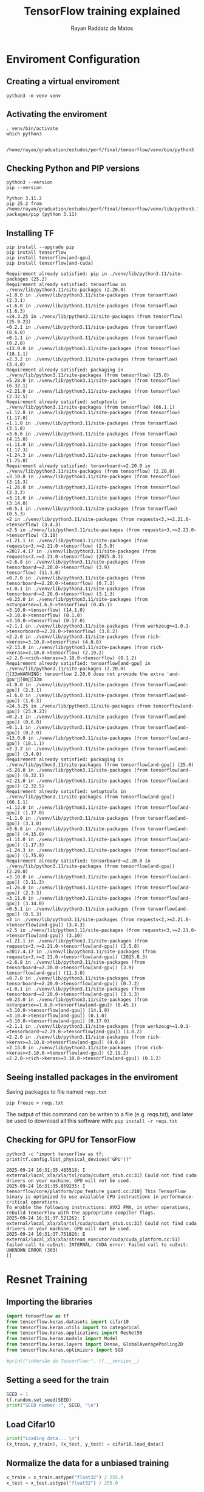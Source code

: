 #+STARTUP: content
#+STARTUP: overview
#+STARTUP: indent
#+STARTUP: latexpreview
#+TITLE: TensorFlow training explained
#+AUTHOR: Rayan Raddatz de Matos

* Enviroment Configuration
:PROPERTIES:
:header-args: :tangle create-env.sh :tangle-mode (identity #o755) :shebang "#!/usr/bin/bash"
:END:

** Creating a virtual enviroment
#+begin_src shell :session *shell* :results output :exports both
python3 -m venv venv
#+end_src

#+RESULTS:

** Activating the enviroment
#+begin_src shell :session *shell* :results output :exports both
. venv/bin/activate
which python3
#+end_src

#+RESULTS:
:
: /home/rayan/graduation/estudos/perf/final/tensorflow/venv/bin/python3

** Checking Python and PIP versions
#+begin_src shell :session *shell* :results output :exports both
python3 --version
pip --version
#+end_src

#+RESULTS:
: Python 3.11.2
: pip 25.2 from /home/rayan/graduation/estudos/perf/final/tensorflow/venv/lib/python3.11/site-packages/pip (python 3.11)

** Installing TF
#+begin_src shell :session *shell* :results output :exports both
pip install --upgrade pip
pip install tensorflow
pip install tensorflow[and-gpu]
pip install tensorflow[and-cuda]
#+end_src

#+RESULTS:
#+begin_example
Requirement already satisfied: pip in ./venv/lib/python3.11/site-packages (25.2)
Requirement already satisfied: tensorflow in ./venv/lib/python3.11/site-packages (2.20.0)
=1.0.0 in ./venv/lib/python3.11/site-packages (from tensorflow) (2.3.1)
=1.6.0 in ./venv/lib/python3.11/site-packages (from tensorflow) (1.6.3)
=24.3.25 in ./venv/lib/python3.11/site-packages (from tensorflow) (25.9.23)
=0.2.1 in ./venv/lib/python3.11/site-packages (from tensorflow) (0.6.0)
=0.1.1 in ./venv/lib/python3.11/site-packages (from tensorflow) (0.2.0)
=13.0.0 in ./venv/lib/python3.11/site-packages (from tensorflow) (18.1.1)
=2.3.2 in ./venv/lib/python3.11/site-packages (from tensorflow) (3.4.0)
Requirement already satisfied: packaging in ./venv/lib/python3.11/site-packages (from tensorflow) (25.0)
=5.28.0 in ./venv/lib/python3.11/site-packages (from tensorflow) (6.32.1)
=2.21.0 in ./venv/lib/python3.11/site-packages (from tensorflow) (2.32.5)
Requirement already satisfied: setuptools in ./venv/lib/python3.11/site-packages (from tensorflow) (66.1.1)
=1.12.0 in ./venv/lib/python3.11/site-packages (from tensorflow) (1.17.0)
=1.1.0 in ./venv/lib/python3.11/site-packages (from tensorflow) (3.1.0)
=3.6.6 in ./venv/lib/python3.11/site-packages (from tensorflow) (4.15.0)
=1.11.0 in ./venv/lib/python3.11/site-packages (from tensorflow) (1.17.3)
=1.24.3 in ./venv/lib/python3.11/site-packages (from tensorflow) (1.75.0)
Requirement already satisfied: tensorboard~=2.20.0 in ./venv/lib/python3.11/site-packages (from tensorflow) (2.20.0)
=3.10.0 in ./venv/lib/python3.11/site-packages (from tensorflow) (3.11.3)
=1.26.0 in ./venv/lib/python3.11/site-packages (from tensorflow) (2.3.3)
=3.11.0 in ./venv/lib/python3.11/site-packages (from tensorflow) (3.14.0)
=0.5.1 in ./venv/lib/python3.11/site-packages (from tensorflow) (0.5.3)
=2 in ./venv/lib/python3.11/site-packages (from requests<3,>=2.21.0->tensorflow) (3.4.3)
=2.5 in ./venv/lib/python3.11/site-packages (from requests<3,>=2.21.0->tensorflow) (3.10)
=1.21.1 in ./venv/lib/python3.11/site-packages (from requests<3,>=2.21.0->tensorflow) (2.5.0)
=2017.4.17 in ./venv/lib/python3.11/site-packages (from requests<3,>=2.21.0->tensorflow) (2025.8.3)
=2.6.8 in ./venv/lib/python3.11/site-packages (from tensorboard~=2.20.0->tensorflow) (3.9)
tensorflow) (11.3.0)
=0.7.0 in ./venv/lib/python3.11/site-packages (from tensorboard~=2.20.0->tensorflow) (0.7.2)
=1.0.1 in ./venv/lib/python3.11/site-packages (from tensorboard~=2.20.0->tensorflow) (3.1.3)
=0.23.0 in ./venv/lib/python3.11/site-packages (from astunparse>=1.6.0->tensorflow) (0.45.1)
=3.10.0->tensorflow) (14.1.0)
=3.10.0->tensorflow) (0.1.0)
=3.10.0->tensorflow) (0.17.0)
=2.1.1 in ./venv/lib/python3.11/site-packages (from werkzeug>=1.0.1->tensorboard~=2.20.0->tensorflow) (3.0.2)
=2.2.0 in ./venv/lib/python3.11/site-packages (from rich->keras>=3.10.0->tensorflow) (4.0.0)
=2.13.0 in ./venv/lib/python3.11/site-packages (from rich->keras>=3.10.0->tensorflow) (2.19.2)
=2.2.0->rich->keras>=3.10.0->tensorflow) (0.1.2)
Requirement already satisfied: tensorflow[and-gpu] in ./venv/lib/python3.11/site-packages (2.20.0)
[33mWARNING: tensorflow 2.20.0 does not provide the extra 'and-gpu'[0m[33m
=1.0.0 in ./venv/lib/python3.11/site-packages (from tensorflow[and-gpu]) (2.3.1)
=1.6.0 in ./venv/lib/python3.11/site-packages (from tensorflow[and-gpu]) (1.6.3)
=24.3.25 in ./venv/lib/python3.11/site-packages (from tensorflow[and-gpu]) (25.9.23)
=0.2.1 in ./venv/lib/python3.11/site-packages (from tensorflow[and-gpu]) (0.6.0)
=0.1.1 in ./venv/lib/python3.11/site-packages (from tensorflow[and-gpu]) (0.2.0)
=13.0.0 in ./venv/lib/python3.11/site-packages (from tensorflow[and-gpu]) (18.1.1)
=2.3.2 in ./venv/lib/python3.11/site-packages (from tensorflow[and-gpu]) (3.4.0)
Requirement already satisfied: packaging in ./venv/lib/python3.11/site-packages (from tensorflow[and-gpu]) (25.0)
=5.28.0 in ./venv/lib/python3.11/site-packages (from tensorflow[and-gpu]) (6.32.1)
=2.21.0 in ./venv/lib/python3.11/site-packages (from tensorflow[and-gpu]) (2.32.5)
Requirement already satisfied: setuptools in ./venv/lib/python3.11/site-packages (from tensorflow[and-gpu]) (66.1.1)
=1.12.0 in ./venv/lib/python3.11/site-packages (from tensorflow[and-gpu]) (1.17.0)
=1.1.0 in ./venv/lib/python3.11/site-packages (from tensorflow[and-gpu]) (3.1.0)
=3.6.6 in ./venv/lib/python3.11/site-packages (from tensorflow[and-gpu]) (4.15.0)
=1.11.0 in ./venv/lib/python3.11/site-packages (from tensorflow[and-gpu]) (1.17.3)
=1.24.3 in ./venv/lib/python3.11/site-packages (from tensorflow[and-gpu]) (1.75.0)
Requirement already satisfied: tensorboard~=2.20.0 in ./venv/lib/python3.11/site-packages (from tensorflow[and-gpu]) (2.20.0)
=3.10.0 in ./venv/lib/python3.11/site-packages (from tensorflow[and-gpu]) (3.11.3)
=1.26.0 in ./venv/lib/python3.11/site-packages (from tensorflow[and-gpu]) (2.3.3)
=3.11.0 in ./venv/lib/python3.11/site-packages (from tensorflow[and-gpu]) (3.14.0)
=0.5.1 in ./venv/lib/python3.11/site-packages (from tensorflow[and-gpu]) (0.5.3)
=2 in ./venv/lib/python3.11/site-packages (from requests<3,>=2.21.0->tensorflow[and-gpu]) (3.4.3)
=2.5 in ./venv/lib/python3.11/site-packages (from requests<3,>=2.21.0->tensorflow[and-gpu]) (3.10)
=1.21.1 in ./venv/lib/python3.11/site-packages (from requests<3,>=2.21.0->tensorflow[and-gpu]) (2.5.0)
=2017.4.17 in ./venv/lib/python3.11/site-packages (from requests<3,>=2.21.0->tensorflow[and-gpu]) (2025.8.3)
=2.6.8 in ./venv/lib/python3.11/site-packages (from tensorboard~=2.20.0->tensorflow[and-gpu]) (3.9)
tensorflow[and-gpu]) (11.3.0)
=0.7.0 in ./venv/lib/python3.11/site-packages (from tensorboard~=2.20.0->tensorflow[and-gpu]) (0.7.2)
=1.0.1 in ./venv/lib/python3.11/site-packages (from tensorboard~=2.20.0->tensorflow[and-gpu]) (3.1.3)
=0.23.0 in ./venv/lib/python3.11/site-packages (from astunparse>=1.6.0->tensorflow[and-gpu]) (0.45.1)
=3.10.0->tensorflow[and-gpu]) (14.1.0)
=3.10.0->tensorflow[and-gpu]) (0.1.0)
=3.10.0->tensorflow[and-gpu]) (0.17.0)
=2.1.1 in ./venv/lib/python3.11/site-packages (from werkzeug>=1.0.1->tensorboard~=2.20.0->tensorflow[and-gpu]) (3.0.2)
=2.2.0 in ./venv/lib/python3.11/site-packages (from rich->keras>=3.10.0->tensorflow[and-gpu]) (4.0.0)
=2.13.0 in ./venv/lib/python3.11/site-packages (from rich->keras>=3.10.0->tensorflow[and-gpu]) (2.19.2)
=2.2.0->rich->keras>=3.10.0->tensorflow[and-gpu]) (0.1.2)
#+end_example

** Seeing installed packages in the enviroment

Saving packages to file named =reqs.txt=
#+begin_src shell :session *shell* :results output :exports both
pip freeze > reqs.txt
#+end_src

#+RESULTS:

The output of this command can be writen to a file (e.g. reqs.txt),
and later be used to download all this software with:
=pip install -r reqs.txt=

** Checking for GPU for TensorFlow
#+begin_src shell :session *shell* :results output :exports both
python3 -c "import tensorflow as tf; print(tf.config.list_physical_devices('GPU'))"
#+end_src

#+RESULTS:
: 2025-09-24 16:31:35.485518: I external/local_xla/xla/tsl/cuda/cudart_stub.cc:31] Could not find cuda drivers on your machine, GPU will not be used.
: 2025-09-24 16:31:35.859235: I tensorflow/core/platform/cpu_feature_guard.cc:210] This TensorFlow binary is optimized to use available CPU instructions in performance-critical operations.
: To enable the following instructions: AVX2 FMA, in other operations, rebuild TensorFlow with the appropriate compiler flags.
: 2025-09-24 16:31:37.521262: I external/local_xla/xla/tsl/cuda/cudart_stub.cc:31] Could not find cuda drivers on your machine, GPU will not be used.
: 2025-09-24 16:31:37.751826: E external/local_xla/xla/stream_executor/cuda/cuda_platform.cc:51] failed call to cuInit: INTERNAL: CUDA error: Failed call to cuInit: UNKNOWN ERROR (303)
: []

* Resnet Training
:PROPERTIES:
:header-args: :tangle train.py :tangle-mode (identity #o755)
:END:
** Importing the libraries
#+begin_src python :session *P* :results output :exports both
import tensorflow as tf
from tensorflow.keras.datasets import cifar10
from tensorflow.keras.utils import to_categorical
from tensorflow.keras.applications import ResNet50
from tensorflow.keras.models import Model
from tensorflow.keras.layers import Dense, GlobalAveragePooling2D
from tensorflow.keras.optimizers import SGD

#print("\nVersão do TensorFlow:", tf.__version__)
#+end_src

** Setting a seed for the train
#+begin_src python :session *P* :results output :exports both
SEED = 1
tf.random.set_seed(SEED)
print("SEED number :", SEED, "\n")
#+end_src

** Load Cifar10
#+begin_src python :session *P* :results output :exports both
print("Loading data... \n")
(x_train, y_train), (x_test, y_test) = cifar10.load_data()
#+end_src

** Normalize the data for a unbiased training
#+begin_src python :session *P* :results output :exports both
x_train = x_train.astype("float32") / 255.0
x_test = x_test.astype("float32") / 255.0
#+end_src

** Set the class numbers
#+begin_src python :session *P* :results output :exports both
num_classes = 10
y_train = to_categorical(y_train, num_classes)
y_test = to_categorical(y_test, num_classes)
#+end_src

** Resizing the images (default resnet is made for imagenet)
#+begin_src python :session *P* :results output :exports both
IMG_SIZE = (224, 224)
def resize_image(image, label):
    image = tf.image.resize(image, IMG_SIZE)
    return image, label
#+end_src

** Create the dataset
#+begin_src python :session *P* :results output :exports both
train_dataset = tf.data.Dataset.from_tensor_slices((x_train, y_train))
test_dataset = tf.data.Dataset.from_tensor_slices((x_test, y_test))
#+end_src

** Create batchs
#+begin_src python :session *P* :results output :exports both
BATCH_SIZE = 32
train_dataset = (
    train_dataset.map(resize_image, num_parallel_calls=tf.data.AUTOTUNE)
    .batch(BATCH_SIZE)
    .prefetch(tf.data.AUTOTUNE)
)
test_dataset = (
    test_dataset.map(resize_image, num_parallel_calls=tf.data.AUTOTUNE)
    .batch(BATCH_SIZE)
    .prefetch(tf.data.AUTOTUNE)
)
#+end_src

** Build the model (ResNet50)
#+begin_src python :session *P* :results output :exports both
input_shape = (224, 224, 3)
base_model = ResNet50(weights=None, include_top=False, input_shape=input_shape)
base_model.trainable = True

x = GlobalAveragePooling2D()(base_model.output)
x = Dense(1024, activation="relu")(x)
predictions = Dense(num_classes, activation="softmax")(x)

model = Model(inputs=base_model.input, outputs=predictions)
#+end_src

** Defining the optimizer
#+begin_src python :session *P* :results output :exports both
opt = SGD(learning_rate=0.01, weight_decay=0.0001, momentum=0.9)
#+end_src
** Compiling the model
#+begin_src python :session *P* :results output :exports both
model.compile(optimizer=opt, loss="categorical_crossentropy", metrics=["accuracy"])
#+end_src

** Training
#+begin_src python :session *P* :results output :exports both
history = model.fit(train_dataset, epochs=5, validation_data=test_dataset)
#+end_src

** Evaluating the model
#+begin_src python :session *P* :results output :exports both
score = model.evaluate(test_dataset, verbose=0)
print(f"Loss (perda) no teste: {score[0]:.4f}")
print(f"Accuracy (acurácia) no teste: {score[1]:.4f}")
#+end_src
